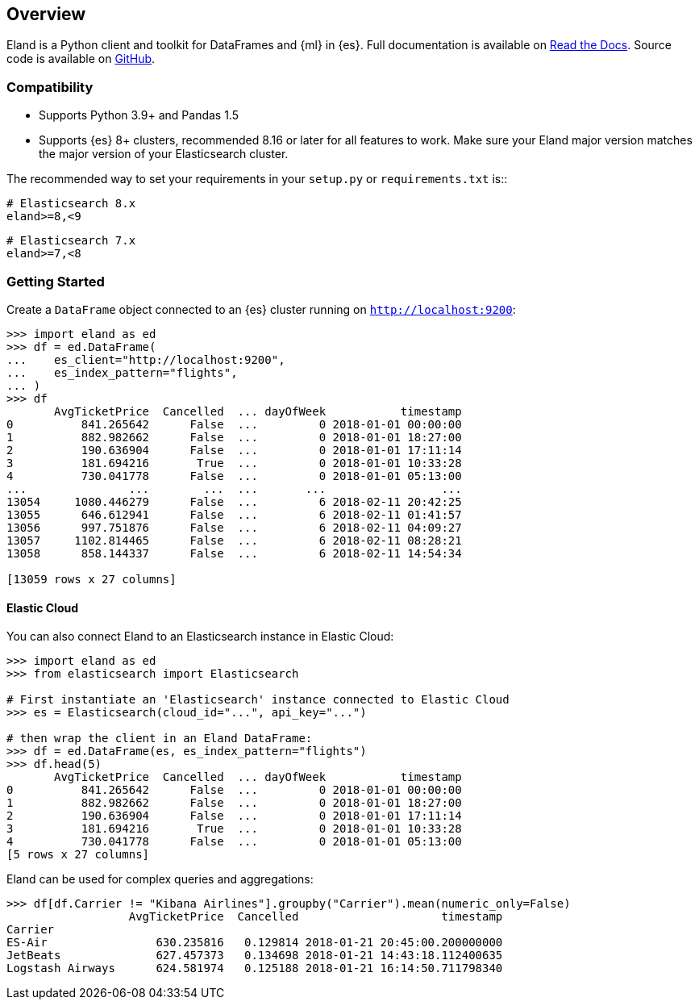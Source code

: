 [[overview]]
== Overview

Eland is a Python client and toolkit for DataFrames and {ml} in {es}.
Full documentation is available on https://eland.readthedocs.io[Read the Docs].
Source code is available on https://github.com/elastic/eland[GitHub].

[discrete]
=== Compatibility

- Supports Python 3.9+ and Pandas 1.5
- Supports {es} 8+ clusters, recommended 8.16 or later for all features to work.
  Make sure your Eland major version matches the major version of your Elasticsearch cluster.

The recommended way to set your requirements in your `setup.py` or
`requirements.txt` is::

    # Elasticsearch 8.x
    eland>=8,<9

    # Elasticsearch 7.x
    eland>=7,<8

[discrete]
=== Getting Started

Create a `DataFrame` object connected to an {es} cluster running on `http://localhost:9200`:

[source,python]
------------------------------------
>>> import eland as ed
>>> df = ed.DataFrame(
...    es_client="http://localhost:9200",
...    es_index_pattern="flights",
... )
>>> df
       AvgTicketPrice  Cancelled  ... dayOfWeek           timestamp
0          841.265642      False  ...         0 2018-01-01 00:00:00
1          882.982662      False  ...         0 2018-01-01 18:27:00
2          190.636904      False  ...         0 2018-01-01 17:11:14
3          181.694216       True  ...         0 2018-01-01 10:33:28
4          730.041778      False  ...         0 2018-01-01 05:13:00
...               ...        ...  ...       ...                 ...
13054     1080.446279      False  ...         6 2018-02-11 20:42:25
13055      646.612941      False  ...         6 2018-02-11 01:41:57
13056      997.751876      False  ...         6 2018-02-11 04:09:27
13057     1102.814465      False  ...         6 2018-02-11 08:28:21
13058      858.144337      False  ...         6 2018-02-11 14:54:34

[13059 rows x 27 columns]
------------------------------------

[discrete]
==== Elastic Cloud

You can also connect Eland to an Elasticsearch instance in Elastic Cloud:

[source,python]
------------------------------------
>>> import eland as ed
>>> from elasticsearch import Elasticsearch

# First instantiate an 'Elasticsearch' instance connected to Elastic Cloud
>>> es = Elasticsearch(cloud_id="...", api_key="...")

# then wrap the client in an Eland DataFrame:
>>> df = ed.DataFrame(es, es_index_pattern="flights")
>>> df.head(5)
       AvgTicketPrice  Cancelled  ... dayOfWeek           timestamp
0          841.265642      False  ...         0 2018-01-01 00:00:00
1          882.982662      False  ...         0 2018-01-01 18:27:00
2          190.636904      False  ...         0 2018-01-01 17:11:14
3          181.694216       True  ...         0 2018-01-01 10:33:28
4          730.041778      False  ...         0 2018-01-01 05:13:00
[5 rows x 27 columns]
------------------------------------

Eland can be used for complex queries and aggregations:

[source,python]
------------------------------------
>>> df[df.Carrier != "Kibana Airlines"].groupby("Carrier").mean(numeric_only=False)
                  AvgTicketPrice  Cancelled                     timestamp
Carrier                                                                  
ES-Air                630.235816   0.129814 2018-01-21 20:45:00.200000000
JetBeats              627.457373   0.134698 2018-01-21 14:43:18.112400635
Logstash Airways      624.581974   0.125188 2018-01-21 16:14:50.711798340
------------------------------------
